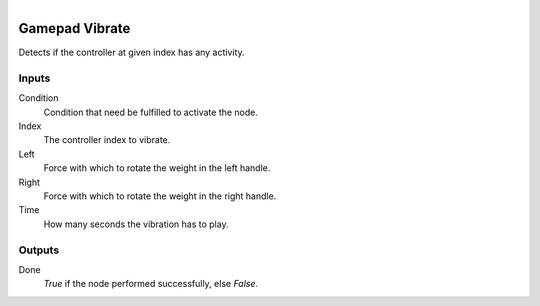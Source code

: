 .. figure:: /images/logic_nodes/input/gamepad/ln-gamepad_vibrate.png
   :align: right
   :width: 215
   :alt: Gamepad Vibrate Node

.. _ln-gamepad_vibrate:

==============================
Gamepad Vibrate
==============================

Detects if the controller at given index has any activity.

Inputs
++++++++++++++++++++++++++++++

Condition
   Condition that need be fulfilled to activate the node.

Index
   The controller index to vibrate.

Left
   Force with which to rotate the weight in the left handle.

Right
   Force with which to rotate the weight in the right handle.

Time
   How many seconds the vibration has to play.

Outputs
++++++++++++++++++++++++++++++

Done
   *True* if the node performed successfully, else *False*.
